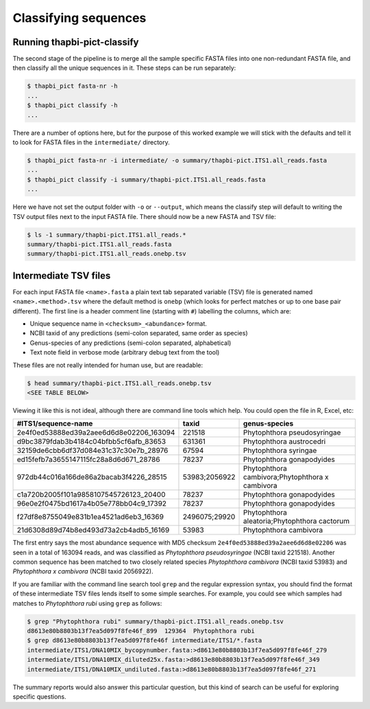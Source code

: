 Classifying sequences
=====================

Running thapbi-pict-classify
----------------------------

.. tip:

   If you don't have the FASTQ files, just the FASTA files, start from here.

The second stage of the pipeline is to merge all the sample specific FASTA
files into one non-redundant FASTA file, and then classify all the unique
sequences in it. These steps can be run separately:

.. code:: console

    $ thapbi_pict fasta-nr -h
    ...
    $ thapbi_pict classify -h
    ...

There are a number of options here, but for the purpose of this worked example
we will stick with the defaults and tell it to look for FASTA files in the
``intermediate/`` directory.

.. code:: console

    $ thapbi_pict fasta-nr -i intermediate/ -o summary/thapbi-pict.ITS1.all_reads.fasta
    ...
    $ thapbi_pict classify -i summary/thapbi-pict.ITS1.all_reads.fasta
    ...

Here we have not set the output folder with ``-o`` or ``--output``, which
means the classify step will default to writing the TSV output files next to
the input FASTA file. There should now be a new FASTA and TSV file:

.. code:: console

    $ ls -1 summary/thapbi-pict.ITS1.all_reads.*
    summary/thapbi-pict.ITS1.all_reads.fasta
    summary/thapbi-pict.ITS1.all_reads.onebp.tsv

Intermediate TSV files
----------------------

For each input FASTA file ``<name>.fasta`` a plain text tab separated variable
(TSV) file is generated named ``<name>.<method>.tsv`` where the default method
is ``onebp`` (which looks for perfect matches or up to one base pair
different). The first line is a header comment line (starting with ``#``)
labelling the columns, which are:

* Unique sequence name in ``<checksum>_<abundance>`` format.
* NCBI taxid of any predictions (semi-colon separated, same order as species)
* Genus-species of any predictions (semi-colon separated, alphabetical)
* Text note field in verbose mode (arbitrary debug text from the tool)

These files are not really intended for human use, but are readable:

.. code:: console

    $ head summary/thapbi-pict.ITS1.all_reads.onebp.tsv
    <SEE TABLE BELOW>

Viewing it like this is not ideal, although there are command line tools which
help. You could open the file in R, Excel, etc:

======================================= ============= ===============================================
#ITS1/sequence-name                     taxid         genus-species
======================================= ============= ===============================================
2e4f0ed53888ed39a2aee6d6d8e02206_163094 221518        Phytophthora pseudosyringae
d9bc3879fdab3b4184c04bfbb5cf6afb_83653  631361        Phytophthora austrocedri
32159de6cbb6df37d084e31c37c30e7b_28976  67594         Phytophthora syringae
ed15fefb7a3655147115fc28a8d6d671_28786  78237         Phytophthora gonapodyides
972db44c016a166de86a2bacab3f4226_28515  53983;2056922 Phytophthora cambivora;Phytophthora x cambivora
c1a720b2005f101a9858107545726123_20400  78237         Phytophthora gonapodyides
96e0e2f0475bd1617a4b05e778bb04c9_17392  78237         Phytophthora gonapodyides
f27df8e8755049e831b1ea4521ad6eb3_16369  2496075;29920 Phytophthora aleatoria;Phytophthora cactorum
21d6308d89d74b8ed493d73a2cb4adb5_16169  53983         Phytophthora cambivora
======================================= ============= ===============================================

The first entry says the most abundance sequence with MD5 checksum
``2e4f0ed53888ed39a2aee6d6d8e02206`` was seen in a total of 163094 reads, and
was classified as *Phytophthora pseudosyringae* (NCBI taxid 221518). Another
common sequence has been matched to two closely related species *Phytophthora
cambivora* (NCBI taxid 53983) and *Phytophthora x cambivora* (NCBI taxid
2056922).

If you are familiar with the command line search tool ``grep`` and the regular
expression syntax, you should find the format of these intermediate TSV files
lends itself to some simple searches. For example, you could see which samples
had matches to *Phytophthora rubi* using ``grep`` as follows:

.. code:: console

    $ grep "Phytophthora rubi" summary/thapbi-pict.ITS1.all_reads.onebp.tsv
    d8613e80b8803b13f7ea5d097f8fe46f_899  129364  Phytophthora rubi
    $ grep d8613e80b8803b13f7ea5d097f8fe46f intermediate/ITS1/*.fasta
    intermediate/ITS1/DNA10MIX_bycopynumber.fasta:>d8613e80b8803b13f7ea5d097f8fe46f_279
    intermediate/ITS1/DNA10MIX_diluted25x.fasta:>d8613e80b8803b13f7ea5d097f8fe46f_349
    intermediate/ITS1/DNA10MIX_undiluted.fasta:>d8613e80b8803b13f7ea5d097f8fe46f_271

The summary reports would also answer this particular question, but this kind
of search can be useful for exploring specific questions.
